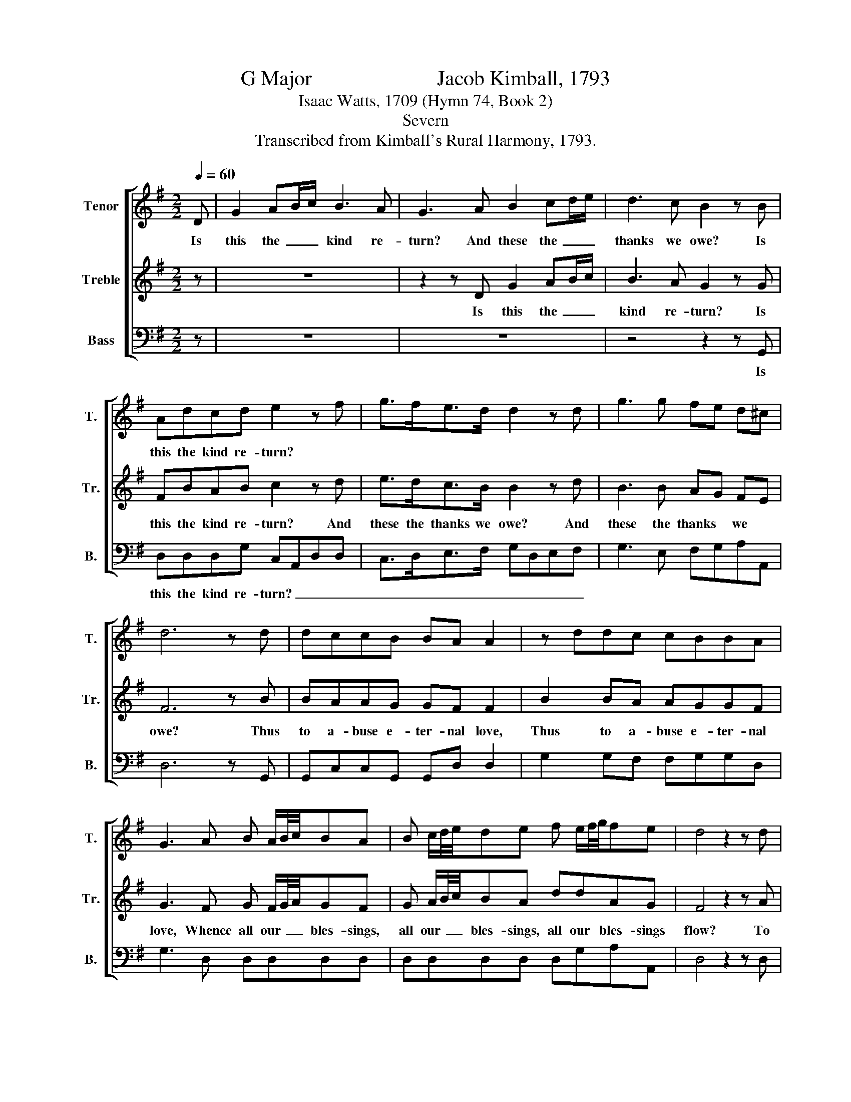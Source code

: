X:1
T:G Major                        Jacob Kimball, 1793
T:Isaac Watts, 1709 (Hymn 74, Book 2)
T:Severn
T:Transcribed from Kimball's Rural Harmony, 1793.
%%score [ 1 2 3 ]
L:1/8
Q:1/4=60
M:2/2
K:G
V:1 treble nm="Tenor" snm="T."
V:2 treble nm="Treble" snm="Tr."
V:3 bass nm="Bass" snm="B."
V:1
 D | G2 AB/c/ B3 A | G3 A B2 cd/e/ | d3 c B2 z B | Adcd e2 z f | g>fe>d d2 z d | g3 g fe d^c | %7
w: Is|this the~ _ _ kind re-|turn? And these the~ _ _|thanks we owe? Is|this the kind re- turn? *|||
 d6 z d | dccB BA A2 | z ddc cBBA | G3 A B A/B/4c/4BA | B c/d/4e/4de f e/f/4g/4fe | d4 z2 z d | %13
w: ||||||
 defe d3 d | cdcB{B} A2 z A | B3 A G2 c2 | B2 AA d3 d | c2 c2 B3 B | A2 z A d3 d | %19
w: ||||||
 cd/e/ dc B2 z A | B3 B cd e/d/ c/B/ | (B2 A)G (d2 c)B | (B2 A) d/c/ B2 A2 | G8 |{d} c4 z2 cB | %25
w: ||||||
 BA z2 cc B2 | z Be^d de ed | z2 g2 z2 g/>f/ g/>e/ | ^dd e/g/ f/e/ defg | f2 e2 ^d2 z2 | %30
w: |||||
 e2 z2 BBBc | c/B/ A/G/FB B/e/ ^d/e/GF | E4 z2 z E | B A/B/4c/4B>A G>AB c/B/ | A/G/ F/E<^DF/ GFGc | %35
w: |||||
 Bed>d fgfTe |{e} d4 z DFA | d>c B3 B B/e/ ^d/e/ | c/B/ A/G/ e/d/ c/B/ (B2 A)D | GBdD GBd>d | %40
w: |||||
 A/d/ ^c/d/ A/d/ c/d/ d3 d | d e/d/cB AGF>A | B F/G/4A/4G A/B/4c/4 B3 d | %43
w: |||
 d/g/ f/g/ d/g/ f/g/ (c/B/A/G/ e/c/B/A/ | B2) A2 G4 |] %45
w: ||
V:2
 z | z8 | z2 z D G2 AB/c/ | B3 A G2 z G | FBAB c2 z d | e>dc>B B2 z d | B3 B AG FE | F6 z B | %8
w: ||Is this the~ _ _|kind re- turn? Is|this the kind re- turn? And|these the thanks we owe? And|these the thanks * we *|owe? Thus|
 BAAG GF F2 | B2 BA AGGF | G3 F G F/G/4A/4GF | G A/B/4c/4BA ddAG | F4 z2 z A | FAd^c B3 B | %14
w: to a- buse e- ter- nal love,|Thus to a- buse e- ter- nal|love, Whence all our~ _ _ bles- sings,|all our~ _ _ bles- sings, all our bles- sings|flow? To|what a stub- born frame, Has|
 AGAG{G} F2 z F | G3 F E2 F2 | G2 FF G3 G | A2 A2 G3 G |{G} F2 z F G3 G | E2 F2 G2 z F | %20
w: sin re- duced our mind? What|strange re- bel- lious|wret- ches, What strange re-|bel- lious wret- ches|we, And God as|stran- gely kind! What|
 G3 G AB c/B/ A/G/ | (G2 F)B (B2 A)G | (G2 F) B/A/ G2 F2 | G8 |{B} A4 z2 AG | GF z2 AA G2 | %26
w: strange re- bel- lious wret- * ches *|we, * And God, * and|God, * as * strange- ly|kind!|Turn, turn us,|turn us, migh- ty God!|
 z BBB BB B2 | z2 e2 z2 e/>^d/ e/>c/ | BBBB BBBB | B2 G2 F2 z2 | B2 z2 GBec | %31
w: And mold our hearts a- fresh,|Break, sove- * reign *|grace, these hearts of stone, And give us|hearts of flesh.|Break, sove- reign grace, these|
 c/B/ A/G/FF G/A/B B/e/ ^d/e/ | e4 z2 z E | G F/G/4A/4G>F E>FG A/G/ | F/E/ D/C<B,D/ GcBA | %35
w: hearts * of * stone, And give * us hearts * of *|flesh. Let|old in- * * gra- ti- tude Pro- voke our *|wee- * ping * eyes; And hour- ly, as new|
 GcB>B ddd^c | d4 z DFA | F>F G3 G G/c/ B/c/ | e/d/ c/B/ c/B/ A/G/ (G2 F)D | GBdD GBd>d | %40
w: mer- cies fall, Let hour- ly thanks a-|rise. Let old in-|gra- ti- tude Pro- voke * our *|wee- * ping, * wee- * ping * eyes,~ _ And|hour- ly, as new mer- cies fall, Let|
 fgfTe d3 B | B c/B/AG FED>F | GDD F/G/4A/4 G3 A | BBBB (e/d/c/B/ c/A/G/F/ | G2) F2 G4 |] %45
w: hour- ly thanks a- rise. And|hour- ly * as new mer- cies fall, Let|hour- ly thanks a- * * rise. Let|hour- ly, hour- ly thanks~ _ _ _ _ _ _ _|_ a- rise.|
V:3
 z | z8 | z8 | z4 z2 z G,, | D,D,D,G, C,A,,D,D, | C,>D,E,>F, G,D,E,F, | G,3 E, F,G,A,A,, | %7
w: |||Is|this the kind re- turn?~ _ _ _|_ _ _ _ _ _ _ _||
 D,6 z G,, | G,,C,C,G,, G,,D, D,2 | G,2 G,F, F,G,G,D, | G,3 D, D,D,D,D, | D,D,D,D, D,G,A,A,, | %12
w: |||||
 D,4 z2 z D, | D,D,D,A,, B,,3 G,, | A,,B,,C,G,, D,2 z D, | G,,3 A,, B,,2 A,,2 | D,2 D,D, B,,3 B,, | %17
w: |||||
 C,2 C,2 G,3 G, |{E,} D,2 z D, B,,3 B,, | C,2 A,,2 G,,2 z2 | z8 | z2 z G, D,3 D, | D,3 D, D,2 D,2 | %23
w: ||||||
 G,,8 | D,4 z2 F,G, | D,D, z2 D,D, G,2 | z E,E,B, B,E, B,2 | z2 E,2 z2 E,E, | %28
w: |||||
 B,,B,,E,E, B,,E,B,,E, | ^D,2 E,2 B,,2 z2 | E,2 z2 E,E,E,E | C/B,/ A,/G,/F,^D, E,E,B,B,, | %32
w: ||||
 E,4 z2 z E, | E,E,B,,>B,, E,>E,E,E, | A,,^A,,B,,>D, G,,D,G,D, | G,CG,>G, F,E,D,A,, | %36
w: ||||
 D,4 z D,F,A, | D,>D, G,3 G,E,E, | C,2 C,C, D,3 D, | G,B,DD, G,B,D>G, | F,E,D,A, D,3 G, | %41
w: |||||
 E,E,C,^C, D,A,,D,>D, | G,D,B,,D, G,3 F, | G,3 G, (E,C, D,2 | D,2) D,2 G,,4 |] %45
w: ||||

